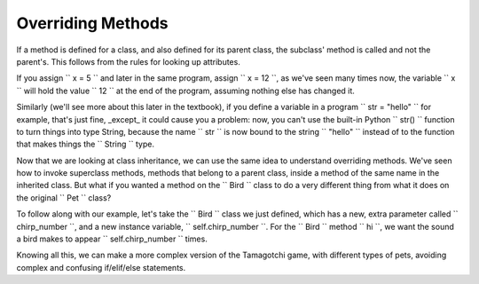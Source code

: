 ..  Copyright (C)  Paul Resnick.  Permission is granted to copy, distribute
    and/or modify this document under the terms of the GNU Free Documentation
    License, Version 1.3 or any later version published by the Free Software
    Foundation; with Invariant Sections being Forward, Prefaces, and
    Contributor List, no Front-Cover Texts, and no Back-Cover Texts.  A copy of
    the license is included in the section entitled "GNU Free Documentation
    License".


Overriding Methods
==================

If a method is defined for a class, and also defined for its parent class, the subclass' method is called and not the parent's. This follows from the rules for looking up attributes.

If you assign `` x = 5 `` and later in the same program, assign `` x = 12 ``, as we've seen many times now, the variable `` x `` will hold the value `` 12 `` at the end of the program, assuming nothing else has changed it.

Similarly (we'll see more about this later in the textbook), if you define a variable in a program `` str = "hello" `` for example, that's just fine, _except_ it could cause you a problem: now, you can't use the built-in Python `` str() `` function to turn things into type String, because the name `` str `` is now bound to the string `` "hello" `` instead of to the function that makes things the `` String `` type.

Now that we are looking at class inheritance, we can use the same idea to understand overriding methods. We've seen how to invoke superclass methods, methods that belong to a parent class, inside a method of the same name in the inherited class. But what if you wanted a method on the `` Bird `` class to do a very different thing from what it does on the original `` Pet `` class? 

To follow along with our example, let's take the `` Bird `` class we just defined, which has a new, extra parameter called `` chirp_number ``, and a new instance variable, `` self.chirp_number ``. For the `` Bird `` method `` hi ``, we want the sound a bird makes to appear `` self.chirp_number `` times.

.. activecode:: override_methods_1
    :nocanvas:

    from random import randrange

    class Bird(Pet):
    	def __init__(self,name="Kitty",chirp_number=1):
    		super(Bird,self,name).__init__() # call the parent class's constructor
    		# basically, call the SUPER -- the parent version -- of the constructor, with all the parameters that it needs.
    		self.chirp_number = 1 # now, also assign the new instance variable

    	# Now let's define the new hi method for Bird.
    	def hi(self):
    		for i in range(self.chirp_number):
    			print self.sounds[randrange(len(self.sounds))]

    # Now let's try it with some class instances and see 

    p1 = Pet("Spark") # create an instance of Pet with the name Spark
    print p1 # print the string representation of the pet
    p1.hi() # call the hi method on the pet

    b1 = Bird("Sylvester",4) # create a Bird instance with the name Sylvester and the chirp_number 4
    print b1 # print the string representation of the bird, which is just like the pet representation
    b1.hi() # call the hi method on the bird -- see that it does something different! 
    # The Bird hi method was called, not the Pet hi method, because this is a Bird instance.

Knowing all this, we can make a more complex version of the Tamagotchi game, with different types of pets, avoiding complex and confusing if/elif/else statements.
